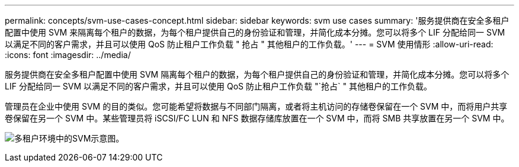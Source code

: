 ---
permalink: concepts/svm-use-cases-concept.html 
sidebar: sidebar 
keywords: svm use cases 
summary: '服务提供商在安全多租户配置中使用 SVM 来隔离每个租户的数据，为每个租户提供自己的身份验证和管理，并简化成本分摊。您可以将多个 LIF 分配给同一 SVM 以满足不同的客户需求，并且可以使用 QoS 防止租户工作负载 " 抢占 " 其他租户的工作负载。' 
---
= SVM 使用情形
:allow-uri-read: 
:icons: font
:imagesdir: ../media/


[role="lead"]
服务提供商在安全多租户配置中使用 SVM 隔离每个租户的数据，为每个租户提供自己的身份验证和管理，并简化成本分摊。您可以将多个 LIF 分配给同一 SVM 以满足不同的客户需求，并且可以使用 QoS 防止租户工作负载 "`抢占` " 其他租户的工作负载。

管理员在企业中使用 SVM 的目的类似。您可能希望将数据与不同部门隔离，或者将主机访问的存储卷保留在一个 SVM 中，而将用户共享卷保留在另一个 SVM 中。某些管理员将 iSCSI/FC LUN 和 NFS 数据存储库放置在一个 SVM 中，而将 SMB 共享放置在另一个 SVM 中。

image:multitenancy-use-case.gif["多租户环境中的SVM示意图。"]
